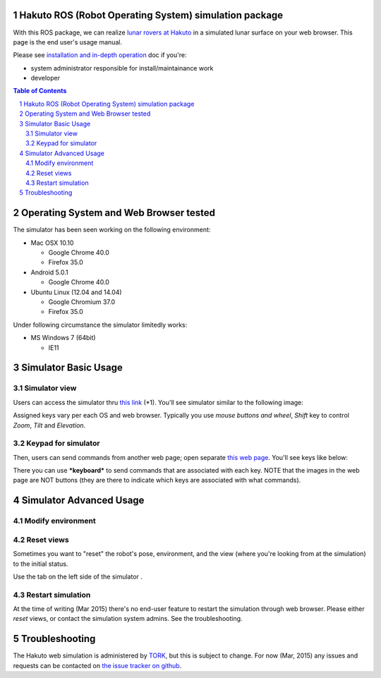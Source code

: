 Hakuto ROS (Robot Operating System) simulation package
================================================================================================================================================

With this ROS package, we can realize `lunar rovers at Hakuto <http://team-hakuto.jp/team/rover>`_ in a simulated lunar surface on your web browser. This page is the end user's usage manual.

|hakuto_gzweb_dark|

Please see `installation and in-depth operation <./sysadmin.rst>`_ doc if you're:

* system administrator responsible for install/maintainance work
* developer 

.. contents:: Table of Contents
   :depth: 2
.. sectnum::

Operating System and Web Browser tested
======================================================

The simulator has been seen working on the following environment:

* Mac OSX 10.10

  * Google Chrome 40.0
  * Firefox 35.0
* Android 5.0.1

  * Google Chrome 40.0 

* Ubuntu Linux (12.04 and 14.04)

  * Google Chromium 37.0 
  * Firefox 35.0

Under following circumstance the simulator limitedly works:

* MS Windows 7 (64bit)

  * IE11

Simulator Basic Usage
========================

Simulator view
----------------

Users can access the simulator thru `this link <http://54.92.58.250:8080>`_ (*1).
You'll see simulator similar to the following image:

|hakuto_web_simulator_osx_ff|

Assigned keys vary per each OS and web browser. Typically you use `mouse buttons and wheel`, `Shift` key to control `Zoom`, `Tilt` and `Elevation`.

Keypad for simulator
------------------------

Then, users can send commands from another web page; open separate `this web page <http://54.92.58.250/joystick.html>`_. You'll see keys like below:

|hakuto_gzweb_keypad|

There you can use ***keyboard*** to send commands that are associated with each key. 
NOTE that the images in the web page are NOT buttons (they are there to indicate which keys are associated with what commands).

Simulator Advanced Usage
====================================

Modify environment
------------------------

|hakuto_gzweb_panel_sun|

Reset views
------------

Sometimes you want to "reset" the robot's pose, environment, and the view (where you're looking from at the simulation) to the initial status. 

Use the tab on the left side of the simulator |gzweb_tab_reset_view|.

Restart simulation
--------------------

At the time of writing (Mar 2015) there's no end-user feature to restart the simulation through web browser. Please either `reset` views, or contact the simulation system admins. See the troubleshooting.

Troubleshooting
================

The Hakuto web simulation is administered by `TORK <http://opensource-robotics.tokyo.jp/>`_, but this is subject to change. For now (Mar, 2015) any issues and requests can be contacted on `the issue tracker on github <https://github.com/tork-a/hakuto/issues>`_.


.. |hakuto_gzweb_dark| image:: https://cloud.githubusercontent.com/assets/493276/10970279/ecbde300-8410-11e5-9034-c33354ce7357.png
.. |hakuto_web_simulator_osx_ff| image:: ./img/gzweb-1.2_tetris_osx_ff.png.jpg
.. |hakuto_gzweb_keypad| image:: http://wiki.ros.org/keyboardteleopjs?action=AttachFile&do=get&target=example.png
.. |hakuto_gzweb_panel_sun| image:: ./img/hakuto_gzweb_panel_sun.png 
.. |gzweb_tab_reset_view| image:: ./img/hakuto_gzweb_initdisplay.png
